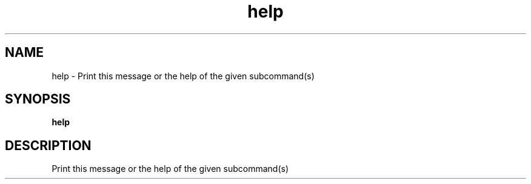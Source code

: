 .ie \n(.g .ds Aq \(aq
.el .ds Aq '
.TH help 1  "help " 
.SH NAME
help \- Print this message or the help of the given subcommand(s)
.SH SYNOPSIS
\fBhelp\fR 
.SH DESCRIPTION
Print this message or the help of the given subcommand(s)
